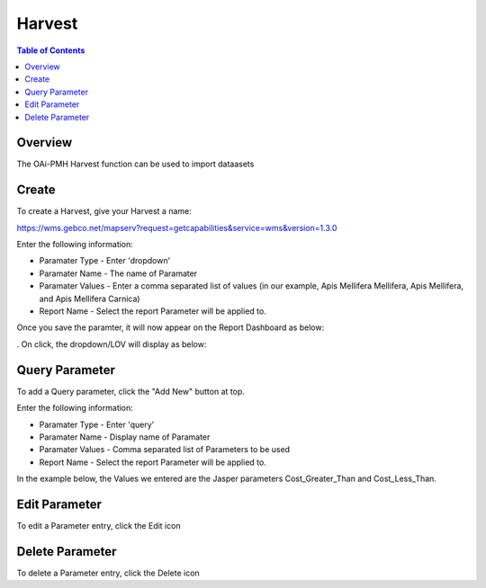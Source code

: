 .. This is a comment. Note how any initial comments are moved by
   transforms to after the document title, subtitle, and docinfo.

.. demo.rst from: http://docutils.sourceforge.net/docs/user/rst/demo.txt

.. |EXAMPLE| image:: static/yi_jing_01_chien.jpg
   :width: 1em

**********************
Harvest
**********************
.. contents:: Table of Contents
Overview
==================

The OAi-PMH Harvest function can be used to import dataasets



Create
=====================

To create a Harvest, give your Harvest a name:





https://wms.gebco.net/mapserv?request=getcapabilities&service=wms&version=1.3.0

Enter the following information:

* Paramater Type	- Enter 'dropdown'
* Paramater Name - The name of Paramater
* Paramater Values - Enter a comma separated list of values (in our example, Apis Mellifera Mellifera, Apis Mellifera, and Apis Mellifera Carnica)
* Report Name - Select the report Parameter will be applied to.  

.. image:: ../../_static/parameter-2-1.png


Once you save the paramter, it will now appear on the Report Dashboard as below:

.. image:: ../../_static/report-parameter-lov-display.png
.
On click, the dropdown/LOV will display as below:

.. image:: ../../_static/lov-parameter.png



Query Parameter
=====================

To add a Query parameter, click the "Add New" button at top.

.. image:: ../../_static/parameter-3-1.png

Enter the following information:

* Paramater Type	- Enter 'query'
* Paramater Name - Display name of Paramater
* Paramater Values - Comma separated list of Parameters to be used
* Report Name - Select the report Parameter will be applied to.

In the example below, the Values we entered are the Jasper parameters Cost_Greater_Than and Cost_Less_Than.

.. image:: ../../_static/parameter-report-5-1.png

Edit Parameter
===================
To edit a Parameter entry, click the Edit icon

Delete Parameter
===================
To delete a Parameter entry, click the Delete icon


